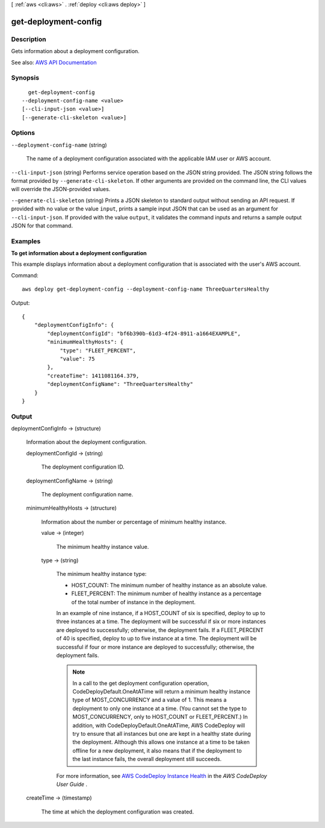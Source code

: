[ :ref:`aws <cli:aws>` . :ref:`deploy <cli:aws deploy>` ]

.. _cli:aws deploy get-deployment-config:


*********************
get-deployment-config
*********************



===========
Description
===========



Gets information about a deployment configuration.



See also: `AWS API Documentation <https://docs.aws.amazon.com/goto/WebAPI/codedeploy-2014-10-06/GetDeploymentConfig>`_


========
Synopsis
========

::

    get-deployment-config
  --deployment-config-name <value>
  [--cli-input-json <value>]
  [--generate-cli-skeleton <value>]




=======
Options
=======

``--deployment-config-name`` (string)


  The name of a deployment configuration associated with the applicable IAM user or AWS account.

  

``--cli-input-json`` (string)
Performs service operation based on the JSON string provided. The JSON string follows the format provided by ``--generate-cli-skeleton``. If other arguments are provided on the command line, the CLI values will override the JSON-provided values.

``--generate-cli-skeleton`` (string)
Prints a JSON skeleton to standard output without sending an API request. If provided with no value or the value ``input``, prints a sample input JSON that can be used as an argument for ``--cli-input-json``. If provided with the value ``output``, it validates the command inputs and returns a sample output JSON for that command.



========
Examples
========

**To get information about a deployment configuration**

This example displays information about a deployment configuration that is associated with the user's AWS account.

Command::

  aws deploy get-deployment-config --deployment-config-name ThreeQuartersHealthy

Output::

  {
      "deploymentConfigInfo": {
          "deploymentConfigId": "bf6b390b-61d3-4f24-8911-a1664EXAMPLE",
          "minimumHealthyHosts": {
              "type": "FLEET_PERCENT",
              "value": 75
          },
          "createTime": 1411081164.379,
          "deploymentConfigName": "ThreeQuartersHealthy"
      }
  }

======
Output
======

deploymentConfigInfo -> (structure)

  

  Information about the deployment configuration.

  

  deploymentConfigId -> (string)

    

    The deployment configuration ID.

    

    

  deploymentConfigName -> (string)

    

    The deployment configuration name.

    

    

  minimumHealthyHosts -> (structure)

    

    Information about the number or percentage of minimum healthy instance.

    

    value -> (integer)

      

      The minimum healthy instance value.

      

      

    type -> (string)

      

      The minimum healthy instance type:

       

       
      * HOST_COUNT: The minimum number of healthy instance as an absolute value. 
       
      * FLEET_PERCENT: The minimum number of healthy instance as a percentage of the total number of instance in the deployment. 
       

       

      In an example of nine instance, if a HOST_COUNT of six is specified, deploy to up to three instances at a time. The deployment will be successful if six or more instances are deployed to successfully; otherwise, the deployment fails. If a FLEET_PERCENT of 40 is specified, deploy to up to five instance at a time. The deployment will be successful if four or more instance are deployed to successfully; otherwise, the deployment fails.

       

      .. note::

         

        In a call to the get deployment configuration operation, CodeDeployDefault.OneAtATime will return a minimum healthy instance type of MOST_CONCURRENCY and a value of 1. This means a deployment to only one instance at a time. (You cannot set the type to MOST_CONCURRENCY, only to HOST_COUNT or FLEET_PERCENT.) In addition, with CodeDeployDefault.OneAtATime, AWS CodeDeploy will try to ensure that all instances but one are kept in a healthy state during the deployment. Although this allows one instance at a time to be taken offline for a new deployment, it also means that if the deployment to the last instance fails, the overall deployment still succeeds.

         

       

      For more information, see `AWS CodeDeploy Instance Health <http://docs.aws.amazon.com/codedeploy/latest/userguide/instances-health.html>`_ in the *AWS CodeDeploy User Guide* .

      

      

    

  createTime -> (timestamp)

    

    The time at which the deployment configuration was created.

    

    

  

